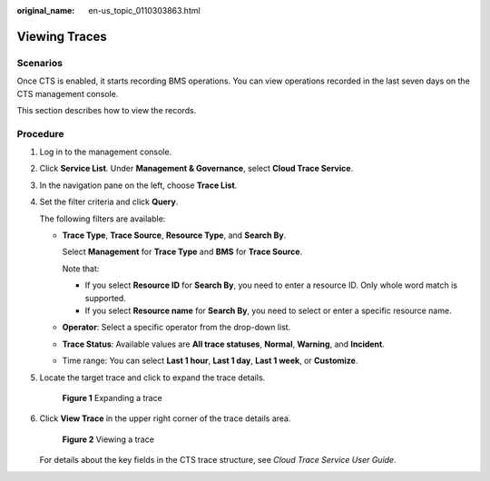 :original_name: en-us_topic_0110303863.html

.. _en-us_topic_0110303863:

Viewing Traces
==============

Scenarios
---------

Once CTS is enabled, it starts recording BMS operations. You can view operations recorded in the last seven days on the CTS management console.

This section describes how to view the records.

Procedure
---------

#. Log in to the management console.

#. Click **Service List**. Under **Management & Governance**, select **Cloud Trace Service**.

#. In the navigation pane on the left, choose **Trace List**.

#. Set the filter criteria and click **Query**.

   The following filters are available:

   -  **Trace Type**, **Trace Source**, **Resource Type**, and **Search By**.

      Select **Management** for **Trace Type** and **BMS** for **Trace Source**.

      Note that:

      -  If you select **Resource ID** for **Search By**, you need to enter a resource ID. Only whole word match is supported.
      -  If you select **Resource name** for **Search By**, you need to select or enter a specific resource name.

   -  **Operator**: Select a specific operator from the drop-down list.

   -  **Trace Status**: Available values are **All trace statuses**, **Normal**, **Warning**, and **Incident**.

   -  Time range: You can select **Last 1 hour**, **Last 1 day**, **Last 1 week**, or **Customize**.

#. Locate the target trace and click |image1| to expand the trace details.


   .. figure:: /_static/images/en-us_image_0285431353.png
      :alt: **Figure 1** Expanding a trace

      **Figure 1** Expanding a trace

#. Click **View Trace** in the upper right corner of the trace details area.


   .. figure:: /_static/images/en-us_image_0285431358.png
      :alt: **Figure 2** Viewing a trace

      **Figure 2** Viewing a trace

   For details about the key fields in the CTS trace structure, see *Cloud Trace Service User Guide*.

.. |image1| image:: /_static/images/en-us_image_0285431352.png
